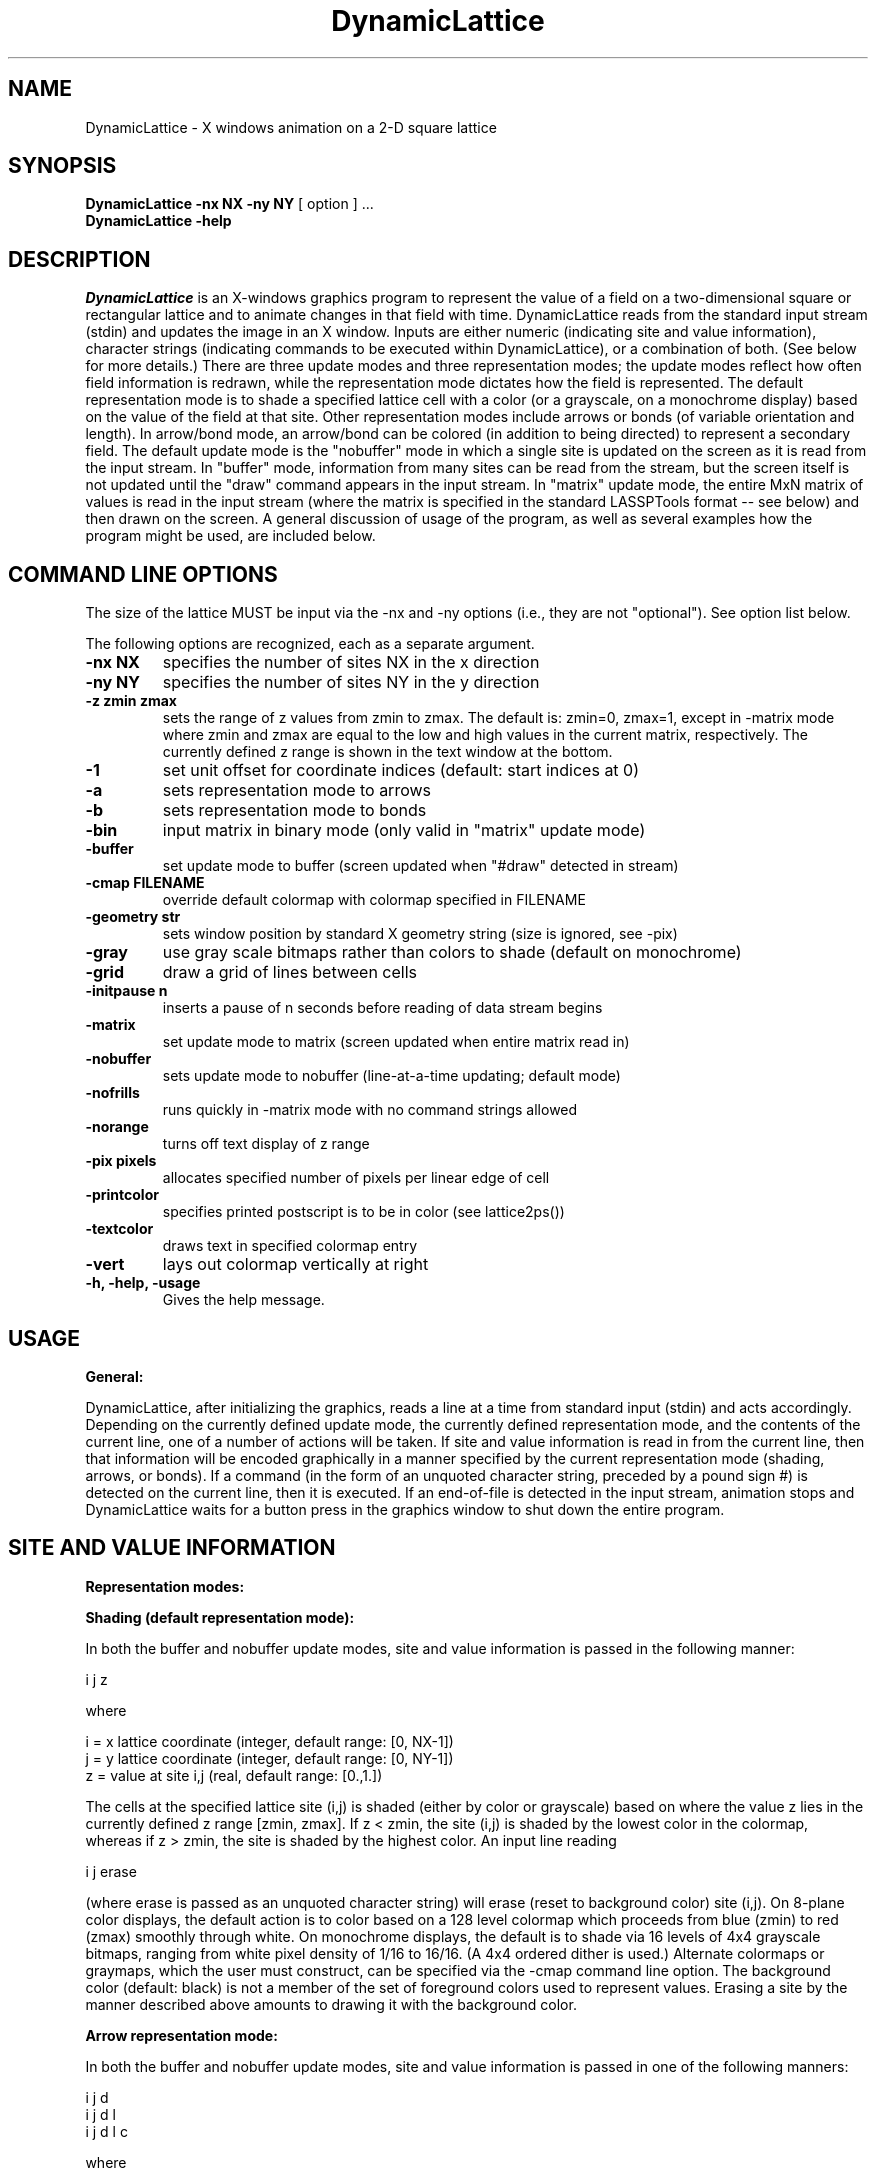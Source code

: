 .TH DynamicLattice 
.SH NAME
DynamicLattice - X windows animation on a 2-D square lattice
.SH SYNOPSIS
.B DynamicLattice -nx NX -ny NY 
[ option ] ... 
.br
.B DynamicLattice -help
.SH DESCRIPTION
.I DynamicLattice
is an X-windows graphics program to represent the value of a field
on a two-dimensional square or rectangular lattice and to animate 
changes in that field with time.
DynamicLattice reads from the standard input stream (stdin) and 
updates the image in an X window.  Inputs are either 
numeric (indicating site and value information), character strings
(indicating commands to be executed within DynamicLattice), or a combination
of both.  (See below for more details.)
There are three update modes and three representation modes; the
update modes reflect how often field information is redrawn, while the
representation mode dictates how the field is represented.
The default representation mode is to shade a specified lattice cell
with a color (or a grayscale, on a monochrome display) 
based on the value of the field at that site.  Other representation modes
include arrows or bonds (of variable orientation and length).
In arrow/bond mode, an arrow/bond can be colored (in addition to being
directed) to represent a secondary field.
The default update mode is the "nobuffer" mode in which a single site
is updated on the screen as it is read from the input stream.
In "buffer" mode, information from many sites can be read from the
stream, but the screen itself is not updated until the "draw" command
appears in the input stream.  In "matrix" update mode, the entire MxN
matrix of values is read in the input stream (where the matrix is specified
in the standard LASSPTools format -- see below) and then drawn on the
screen.  A general discussion of usage of the program, as well as several
examples how the program might be used, are included below.

.SH COMMAND LINE OPTIONS

.INote:
The size of the lattice MUST be input via the -nx and -ny options (i.e.,
they are not "optional").  See option list below.

The following options are recognized,
each as a separate argument.
.TP
.B  \-nx NX
specifies the number of sites NX in the x direction
.TP
.B  \-ny NY
specifies the number of sites NY in the y direction
.TP
.B  \-z zmin zmax
sets the range of z values from zmin to zmax.  The default is: zmin=0, zmax=1,
except in -matrix mode where zmin and zmax are equal to the low and high
values in the current matrix, respectively.
The currently defined z range is shown in the text window at the bottom.
.TP
.B  \-1
set unit offset for coordinate indices (default: start indices at 0)
.TP
.B  \-a
sets representation mode to arrows
.TP
.B  \-b
sets representation mode to bonds
.TP
.B  \-bin
input matrix in binary mode (only valid in "matrix" update mode)
.TP
.B \-buffer
set update mode to buffer (screen updated when "#draw" detected in stream)
.TP
.B \-cmap FILENAME
override default colormap with colormap specified in FILENAME
.TP
.B \-geometry str
sets window position by standard X geometry string (size is ignored, see -pix)
.TP
.B \-gray
use gray scale bitmaps rather than colors to shade (default on monochrome)
.TP
.B \-grid
draw a grid of lines between cells
.TP
.B \-initpause n
inserts a pause of n seconds before reading of data stream begins
.TP
.B \-matrix
set update mode to matrix (screen updated when entire matrix read in)
.TP
.B \-nobuffer
sets update mode to nobuffer (line-at-a-time updating; default mode)
.TP
.B \-nofrills
runs quickly in -matrix mode with no command strings allowed
.TP
.B \-norange
turns off text display of z range
.TP
.B \-pix pixels
allocates specified number of pixels per linear edge of cell
.TP
.B \-printcolor
specifies printed postscript is to be in color (see lattice2ps())
.TP
.B \-textcolor
draws text in specified colormap entry
.TP
.B \-vert
lays out colormap vertically at right
.TP
.B \-h, -help, -usage
Gives the help message.

.SH "USAGE"

.B General:

DynamicLattice, after initializing the graphics, reads a line at a
time from standard input (stdin) and acts accordingly.  Depending on
the currently defined update mode, the currently defined representation mode,
and the contents of the current line, one of a number of actions will be
taken.  If site and value information is read in from the current line,
then that information will be encoded graphically in a manner specified
by the current representation mode (shading, arrows, or bonds).  If
a command (in the form of an unquoted character string, preceded by 
a pound sign #) is detected
on the current line, then it is executed.
If an end-of-file is detected in the input stream, animation stops
and DynamicLattice waits for a button press in the graphics window to
shut down the entire program.

.SH SITE AND VALUE INFORMATION

.B Representation modes:

.B Shading (default representation mode):

In both the buffer and nobuffer update modes, site and value information
is passed in the following manner:

i j z

where

i = x lattice coordinate (integer, default range: [0, NX-1]) 
.br
j = y lattice coordinate (integer, default range: [0, NY-1])
.br
z = value at site i,j (real, default range: [0.,1.])

The cells at the specified lattice site (i,j)
is shaded (either by color or grayscale) based on
where the value z lies in the currently defined z range [zmin, zmax].
If z < zmin, the site (i,j) is shaded by the lowest color in the
colormap, whereas if z > zmin, the site is shaded by the highest color.
An input line reading 

i j erase

(where erase is passed as an unquoted character string)
will erase (reset to background color) site (i,j).
On 8-plane color displays, the default action is to color based on a 
128 level colormap which proceeds from blue (zmin) to red (zmax) 
smoothly through white.   On monochrome displays, the default is to shade
via 16 levels of 4x4 grayscale bitmaps, ranging from white pixel density
of 1/16 to 16/16.  (A 4x4 ordered dither is used.)  
Alternate colormaps or graymaps, which the user must construct,
can be specified via the -cmap command line option.  
The background color (default: black) is
not a member of the set of foreground colors used to represent values.
Erasing a site by the manner described above amounts to drawing it with
the background color.

.B Arrow representation mode:

In both the buffer and nobuffer update modes, site and value information
is passed in one of the following manners:

i j d
.br
i j d l
.br
i j d l c
.br

where 

d = arrow or bond direction (real, clockwise in units of 2*Pi)
.br
l = length of arrow or bond (real, default: 1., but scaled by -z option)
.br
c = color of arrow or bond (integer entry in colormap, default: white=64)

An arrow can be erased by inputting:

i j erase

.B Bond representation mode:

Inputs are exactly of the same form as for arrow representation mode:

i j d 
.br
i j d l
.br
i j d l c
.br

Unlike in arrow mode, however, a particular bond direction must be
specified during erasure, since multiple bonds can be drawn from a 
specified site:

i j d erase

.B Update modes:

.B Nobuffer mode (default update mode):

In the nobuffer mode, a site is updated on the screen when information
regarding that site is detected in the input stream.  This is best
used when one or a few contiguous sites are updated at once, but not
if a large portion of the lattice is updated at every pass.

.B Buffer mode:

In the buffer mode, site and value information is input as described
above, but drawing to the screen does not take place until the
unquoted character string

#draw

appears in the input stream.  (Drawing is done to a pixmap which is
then copied to the window when the draw command is issued.)
This mode is intended primarily in two circumstances.
In one case, buffer mode is used 
to speed graphics and eliminate unsightly scrolling effects when 
a large fraction of the lattice (but not the whole lattice) 
is updated at each pass.  In the other case, the entire
lattice is updated in arrow or bond mode but
secondary (or tertiary) information,
in the form of variable lengths (or colors), is also desired.
(In this case, "matrix" mode cannot be used because of the extra
information which needs to be passed.)

.B Matrix mode:

If the entire lattice is to be updated, and only a single field is
to be represented (i.e., no arrows or bonds with extra information in
lengths or colors), then the matrix can be efficiently passed using
the standard matrix format adopted by LASSPTools (either in
ascii or in binary with fwrite()).  In the ascii matrix format,
rows of the matrix are separated by carriage returns and the
end of the matrix is delineated by a blank line, such as in the
the following stream of evolving 5x4 matrices:

1 2 3 4 5 
.br
6 7 8 9 10
.br
11 12 13 14 15
.br
16 17 18 19 20
.br

2 3 4 5 6
.br
7 8 9 10 11
.br
12 13 14 15 16
.br
17 18 19 20 21
.br

etc.

In binary mode, information is passed via fwrite(), specifying
first, the number of rows and columns and, then, the locations in
memory to be written.  For example (in C),

fwrite((char *) &nrows, (int)sizeof(int), 1, stdout);
.br
fwrite((char *) &ncols, (int)sizeof(int), 1, stdout);
.br
for (i = 0; i < nrows; i++)
.br
{
.br
   fwrite((char *) mat[i], (int) sizeof(double), ncols, stdout);
.br
}
.br
fflush(stdout);

will fwrite an nrows x ncols matrix of doubles called m to stdout.
(In this case, both the -matrix and -bin flags would be set on DynamicLattice.
The LASSPTools math_io routines currently will only accept doubles;
integer values may not be sent in binary mode.)

.SH COMMANDS IN THE INPUT STREAM

In addition to specifying site and value information to be drawn,
there are a number of commands, all passed to stdin as unquoted
character strings, preceded by pound signs (#), 
which are executed by DynamicLattice.  Any
string not recognized is ignored.  The recognized commands and their
actions are:

#draw         (draw buffered graphics in buffer update mode)
.br
.br
#buffer       (switch to buffer update mode from current mode)
.br
.br
#nobuffer     (switch to nobuffer update mode from current mode)
.br
.br
#matrix       (switch to matrix update mode from current mode)
.br
.br
#z zmin zmax  (reset z range; zmin and zmax real)
.br
.br
#erase        (erase the entire graphics window, i.e., set to background)
.br
.br
#string abcde (print character string abcde in text window at bottom)
.br
.br
#print        (open a pipe to lattice2ps and make postscript version
	      of current state of lattice; read man page for lattice2ps)

.SH OVERRIDING THE DEFAULT COLORMAP

To use a colormap other than the default map, the user must construct
a file containing the appropriate information, which is described below.
The file is then specified on the commmand line with the -cmap option.
Some other colormaps (files with suffix .map) are included in 
the distribution, demonstrating the correct format.  
The format for the colormap is as follows:

background color: <color name or hex rgb code>
.br
border color: <color name or hex rgb code>
.br
number of levels: <number of levels in the defined colormap>
.br
<color name or hex rgb code>
.br
<color name or hex rgb code>
.br
<color name or hex rgb code>
.br
...
.br
<color name or hex rgb code>
.br

where the number of (foreground) 
colors specified is the number of levels as explicitly
stated on the third line of the file.  The phrase 
<color name or hex rgb code> refers to standard Xlib color definition,
either as a character string
listed in the default Xlib color table (should be listed in something
like /usr/lib/X11/rgb.txt) or as a hexidecimal representation of values
of red-green-blue in the range 0 to 255 (preceded by a pound sign, i.e.,
as #rrggbb).  
In the latter case, for example, pure red (255 0 0) would be represented
as

#ff0000

whereas a medium-intensity gray (136 136 136) would be

#888888

Various non-standard X utilities, such as xcoloredit, can be used to
generate a palette of colors with a graphical interface, with 
output in the desired form #rrggbb.

.SH EXAMPLES

.B All examples listed below consist of a command line call to 
DynamicLattice (with appropriate options set), an input stream fragment,
and a brief commentary on the subsequent action.  All the examples can
be run from the terminal (i.e., the command line can be typed in 
and the stream input one line at a time to animate).

.B Unbuffered cell shading

DynamicLattice -nx 10 -ny 10 

0 0 0.
.br
1 1 .1
.br
2 2 .2            
.br
3 3 .3
.br
1 1 erase
.br
2 2 .8
.br
1 1 .7
.br

Simply color the specified sites with the default z range [0.,1.] as they
are detected in the input stream.

.B Buffered cell shading

DynamicLattice -nx 10 -ny 10 -buffer -z -1 1

0 0 0.
.br
1 1 .1
.br
2 2 .2
.br
3 3 .3
.br
#draw             (draw stored site information on screen)
.br
4 4 .4
.br
5 5 .5
.br
6 6 .6
.br
7 7 .7
.br
#draw
.br
#z -2 2	         (reset z range to [-2,2])
.br

.B Unbuffered arrow mode with variable length arrows

DynamicLattice -nx 10 -ny 10

0 0 .0 1.
.br
1 1 .1 .9
.br
2 2 .2 .8
.br
3 3 .3 .7
.br
4 4 .4 .6
.br

.B Matrix update mode with cell shading

DynamicLattice -nx 4 -ny 4 -matrix

0 1 2 3
.br
1 2 3 4
.br
2 3 4 5
.br
3 4 5 6
.br

.SH CHANGES IN VERSION 3.0

Version 3.0 represents a substantial upgrade from the previous public
release, version 2.2.  Here are some of the highlights:

(1) Implementation of grayscale bitmaps for use on monochrome displays.

(2) Implementation of matrix update mode, using the LASSPTools matrix
format and math_io input routines.  (Note that DynamicLattice -matrix
will now accept input in the same manner as the related program,
matrix2X, although colormap choices and options differ.)  Binary
input is therefore now accepted in matrix mode, and speeds data
transfer considerably.

(3) Expanded set of stream commands, such as: "#z zmin zmax" which allows
the z range to be changed within the life of the program; "#print"
which pipes the current state of the lattice to lattice2ps for postscript
hardcopy; and the "#buffer/#nobuffer/#matrix" commands which allow the
user to toggle among various update modes.

(4) A minimal text window has been added, which can show the
currently defined z range, and can show a character string input
to the data stream with the "#string" command.

(4) Slight revision in the format of colormap overrides, and in the
actual names of certain command line options.

.SH BUGS

The author, Chris Myers, encourages users to report bugs.  
He can be reached via email (through 8/1/93) at myers@sbitp.ucsb.edu 
or (after 8/1/93) at myers@tc.cornell.edu.
Suggestions for added features and/or protocols
are also encouraged. Known bugs include:

(1) Resizing the entire window to be larger
only resizes the space surrounding the graphics and text windows,
while resizing to a smaller window results in a loss of information.
The -geometry flag will only relax position information;
use the -pix option on startup to specify cell size.

(2) Grayscale graphics suffers if the cell size is smaller than the
bitmap pixel size, 4x4 pixels.  On very large lattices, however, this
may be inevitable.

(3) Windows which are short horizontally will chop text in the
text window.  Putting the colorbar on the side with the "-vert" option
makes this a little better.

(4) Arrows of sufficiently short length cease to look like arrows; they
lose their heads and become line segments.

.SH "SEE ALSO"
matrix2X(), lattice2ps()




